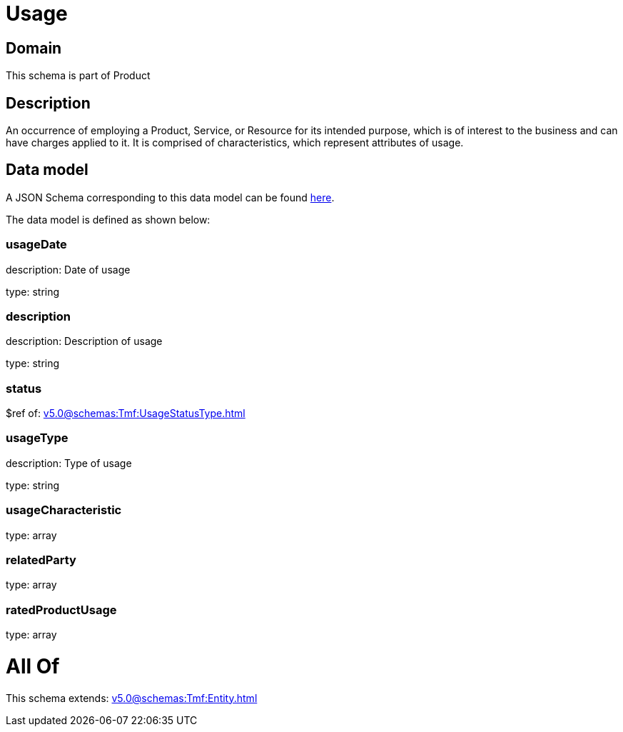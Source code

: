 = Usage

[#domain]
== Domain

This schema is part of Product

[#description]
== Description

An occurrence of employing a Product, Service, or Resource for its intended purpose, which is of interest to the business and can have charges applied to it. It is comprised of characteristics, which represent attributes of usage.


[#data_model]
== Data model

A JSON Schema corresponding to this data model can be found https://tmforum.org[here].

The data model is defined as shown below:


=== usageDate
description: Date of usage

type: string


=== description
description: Description of usage

type: string


=== status
$ref of: xref:v5.0@schemas:Tmf:UsageStatusType.adoc[]


=== usageType
description: Type of usage

type: string


=== usageCharacteristic
type: array


=== relatedParty
type: array


=== ratedProductUsage
type: array


= All Of 
This schema extends: xref:v5.0@schemas:Tmf:Entity.adoc[]
